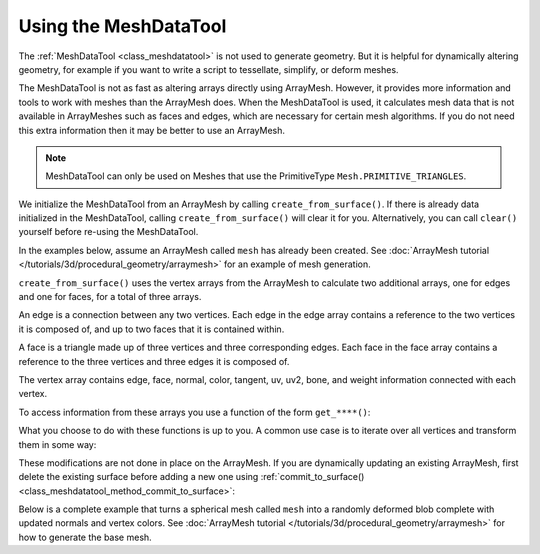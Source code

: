 Using the MeshDataTool
======================

The :ref:`MeshDataTool <class_meshdatatool>` is not used to generate geometry. But it is helpful for dynamically altering geometry, for example
if you want to write a script to tessellate, simplify, or deform meshes.

The MeshDataTool is not as fast as altering arrays directly using ArrayMesh. However, it provides more information
and tools to work with meshes than the ArrayMesh does. When the MeshDataTool
is used, it calculates mesh data that is not available in ArrayMeshes such as faces and edges, which are necessary
for certain mesh algorithms. If you do not need this extra information then it may be better to use an ArrayMesh.

.. note:: MeshDataTool can only be used on Meshes that use the PrimitiveType ``Mesh.PRIMITIVE_TRIANGLES``.

We initialize the MeshDataTool from an ArrayMesh by calling ``create_from_surface()``. If there is already data initialized in the MeshDataTool,
calling ``create_from_surface()`` will clear it for you. Alternatively, you can call ``clear()`` yourself before re-using the MeshDataTool.

In the examples below, assume an ArrayMesh called ``mesh`` has already been created. See :doc:`ArrayMesh tutorial </tutorials/3d/procedural_geometry/arraymesh>` for an example of mesh generation.

.. tabs::
 .. code-tab:: gdscript GDScript

    var mdt = MeshDataTool.new()
    mdt.create_from_surface(mesh, 0)

``create_from_surface()`` uses the vertex arrays from the ArrayMesh to calculate two additional arrays,
one for edges and one for faces, for a total of three arrays.

An edge is a connection between any two vertices. Each edge in the edge array contains a reference to
the two vertices it is composed of, and up to two faces that it is contained within.

A face is a triangle made up of three vertices and three corresponding edges. Each face in the face array contains
a reference to the three vertices and three edges it is composed of.

The vertex array contains edge, face, normal, color, tangent, uv, uv2, bone, and weight information connected
with each vertex.

To access information from these arrays you use a function of the form ``get_****()``:

.. tabs::
 .. code-tab:: gdscript GDScript

    mdt.get_vertex_count() # Returns number of vertices in vertex array.
    mdt.get_vertex_faces(0) # Returns array of faces that contain vertex[0].
    mdt.get_face_normal(1) # Calculates and returns face normal of the second face.
    mdt.get_edge_vertex(10, 1) # Returns the second vertex comprising the edge at index 10.

What you choose to do with these functions is up to you. A common use case is to iterate over all vertices
and transform them in some way:

.. tabs::
 .. code-tab:: gdscript GDScript

    for i in range(get_vertex_count):
        var vert = mdt.get_vertex(i)
        vert *= 2.0 # Scales the vertex by doubling size.
        mdt.set_vertex(i, vert)

These modifications are not done in place on the ArrayMesh. If you are dynamically updating an existing ArrayMesh,
first delete the existing surface before adding a new one using :ref:`commit_to_surface() <class_meshdatatool_method_commit_to_surface>`:

.. tabs::
 .. code-tab:: gdscript GDScript

    mesh.surface_remove(0) # Deletes the first surface of the mesh.
    mdt.commit_to_surface(mesh)

Below is a complete example that turns a spherical mesh called ``mesh`` into a randomly deformed blob complete with updated normals and vertex colors.
See :doc:`ArrayMesh tutorial </tutorials/3d/procedural_geometry/arraymesh>` for how to generate the base mesh.

.. tabs::
 .. code-tab:: gdscript GDScript

    extends MeshInstance

    var sn = OpenSimplexNoise.new()
    var mdt = MeshDataTool.new()

    func _ready():
        sn.period = 0.7

        mdt.create_from_surface(mesh, 0)

        for i in range(mdt.get_vertex_count()):
            var vertex = mdt.get_vertex(i).normalized()
            # Push out vertex by noise.
            vertex = vertex * (sn.get_noise_3dv(vertex) * 0.5 + 0.75)
            mdt.set_vertex(i, vertex)

        # Calculate vertex normals, face-by-face.
        for i in range(mdt.get_face_count()):
            # Get the index in the vertex array.
            var a = mdt.get_face_vertex(i, 0)
            var b = mdt.get_face_vertex(i, 1)
            var c = mdt.get_face_vertex(i, 2)
            # Get vertex position using vertex index.
            var ap = mdt.get_vertex(a)
            var bp = mdt.get_vertex(b)
            var cp = mdt.get_vertex(c)
            # Calculate face normal.
            var n = (bp - cp).cross(ap - bp).normalized()
            # Add face normal to current vertex normal.
            # This will not result in perfect normals, but it will be close.
            mdt.set_vertex_normal(a, n + mdt.get_vertex_normal(a))
            mdt.set_vertex_normal(b, n + mdt.get_vertex_normal(b))
            mdt.set_vertex_normal(c, n + mdt.get_vertex_normal(c))

        # Run through vertices one last time to normalize normals and
        # set color to normal.
        for i in range(mdt.get_vertex_count()):
            var v = mdt.get_vertex_normal(i).normalized()
            mdt.set_vertex_normal(i, v)
            mdt.set_vertex_color(i, Color(v.x, v.y, v.z))

        mesh.surface_remove(0)
        mdt.commit_to_surface(mesh)
